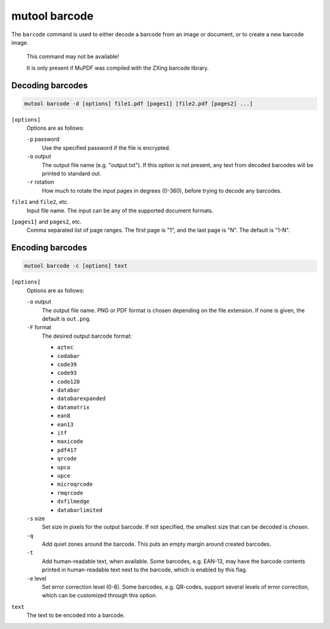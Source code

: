 mutool barcode
==============

The ``barcode`` command is used to either decode a barcode from an image or
document, or to create a new barcode image.

	This command may not be available!

	It is only present if MuPDF was compiled with the ZXing barcode library.

Decoding barcodes
~~~~~~~~~~~~~~~~~

.. code-block:: bash

	mutool barcode -d [options] file1.pdf [pages1] [file2.pdf [pages2] ...]

``[options]``
	Options are as follows:

	``-p`` password
		Use the specified password if the file is encrypted.

	``-o`` output
		The output file name (e.g. "output.txt"). If this option is not
		present, any text from decoded barcodes will be printed to
		standard out.

	``-r`` rotation
		How much to rotate the input pages in degrees (0-360), before trying to decode any barcodes.

``file1`` and ``file2``, etc.
	Input file name. The input can be any of the supported document formats.

``[pages1]`` and ``pages2``, etc.
	Comma separated list of page ranges. The first page is "1", and the last page is "N". The default is "1-N".

Encoding barcodes
~~~~~~~~~~~~~~~~~

.. code-block:: bash

	mutool barcode -c [options] text

``[options]``
	Options are as follows:

	``-o`` output
		The output file name. PNG or PDF format is chosen depending on
		the file extension. If none is given, the default is
		``out.png``.

	``-F`` format
		The desired output barcode format:

		- ``aztec``
		- ``codabar``
		- ``code39``
		- ``code93``
		- ``code128``
		- ``databar``
		- ``databarexpanded``
		- ``datamatrix``
		- ``ean8``
		- ``ean13``
		- ``itf``
		- ``maxicode``
		- ``pdf417``
		- ``qrcode``
		- ``upca``
		- ``upce``
		- ``microqrcode``
		- ``rmqrcode``
		- ``dxfilmedge``
		- ``databarlimited``

	``-s`` size
		Set size in pixels for the output barcode. If not specified,
		the smallest size that can be decoded is chosen.

	``-q``
		Add quiet zones around the barcode. This puts an empty margin
		around created barcodes.

	``-t``
		Add human-readable text, when available. Some barcodes, e.g.
		EAN-13, may have the barcode contents printed in human-readable
		text next to the barcode, which is enabled by this flag.

	``-e`` level
		Set error correction level (0-8). Some barcodes, e.g. QR-codes,
		support several levels of error correction, which can be
		customized through this option.

``text``
	 The text to be encoded into a barcode.
